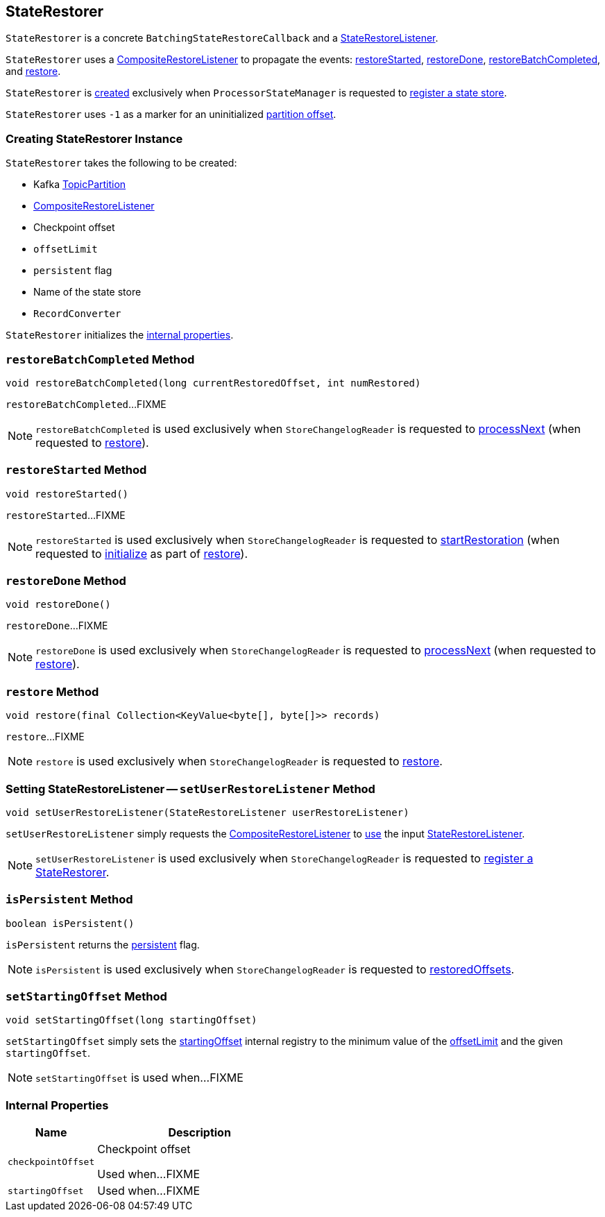 == [[StateRestorer]] StateRestorer

`StateRestorer` is a concrete `BatchingStateRestoreCallback` and a <<kafka-streams-StateRestoreListener.adoc#, StateRestoreListener>>.

`StateRestorer` uses a <<compositeRestoreListener, CompositeRestoreListener>> to propagate the events: <<restoreStarted, restoreStarted>>, <<restoreDone, restoreDone>>, <<restoreBatchCompleted, restoreBatchCompleted>>, and <<restore, restore>>.

`StateRestorer` is <<creating-instance, created>> exclusively when `ProcessorStateManager` is requested to <<kafka-streams-internals-ProcessorStateManager.adoc#register, register a state store>>.

[[NO_CHECKPOINT]]
`StateRestorer` uses `-1` as a marker for an uninitialized <<checkpoint, partition offset>>.

=== [[creating-instance]] Creating StateRestorer Instance

`StateRestorer` takes the following to be created:

* [[partition]] Kafka https://kafka.apache.org/23/javadoc/index.html?org/apache/kafka/common/TopicPartition.html[TopicPartition]
* [[compositeRestoreListener]] <<kafka-streams-CompositeRestoreListener.adoc#, CompositeRestoreListener>>
* [[checkpoint]] Checkpoint offset
* [[offsetLimit]] `offsetLimit`
* [[persistent]] `persistent` flag
* [[storeName]] Name of the state store
* [[recordConverter]] `RecordConverter`

`StateRestorer` initializes the <<internal-properties, internal properties>>.

=== [[restoreBatchCompleted]] `restoreBatchCompleted` Method

[source, java]
----
void restoreBatchCompleted(long currentRestoredOffset, int numRestored)
----

`restoreBatchCompleted`...FIXME

NOTE: `restoreBatchCompleted` is used exclusively when `StoreChangelogReader` is requested to <<kafka-streams-internals-StoreChangelogReader.adoc#processNext, processNext>> (when requested to <<kafka-streams-internals-StoreChangelogReader.adoc#restore, restore>>).

=== [[restoreStarted]] `restoreStarted` Method

[source, java]
----
void restoreStarted()
----

`restoreStarted`...FIXME

NOTE: `restoreStarted` is used exclusively when `StoreChangelogReader` is requested to <<kafka-streams-internals-StoreChangelogReader.adoc#startRestoration, startRestoration>> (when requested to <<kafka-streams-internals-StoreChangelogReader.adoc#initialize, initialize>> as part of <<kafka-streams-internals-StoreChangelogReader.adoc#restore, restore>>).

=== [[restoreDone]] `restoreDone` Method

[source, java]
----
void restoreDone()
----

`restoreDone`...FIXME

NOTE: `restoreDone` is used exclusively when `StoreChangelogReader` is requested to <<kafka-streams-internals-StoreChangelogReader.adoc#processNext, processNext>> (when requested to <<kafka-streams-internals-StoreChangelogReader.adoc#restore, restore>>).

=== [[restore]] `restore` Method

[source, java]
----
void restore(final Collection<KeyValue<byte[], byte[]>> records)
----

`restore`...FIXME

NOTE: `restore` is used exclusively when `StoreChangelogReader` is requested to <<kafka-streams-internals-StoreChangelogReader.adoc#restore, restore>>.

=== [[setUserRestoreListener]] Setting StateRestoreListener -- `setUserRestoreListener` Method

[source, java]
----
void setUserRestoreListener(StateRestoreListener userRestoreListener)
----

`setUserRestoreListener` simply requests the <<compositeRestoreListener, CompositeRestoreListener>> to <<kafka-streams-CompositeRestoreListener.adoc#setUserRestoreListener, use>> the input <<kafka-streams-StateRestoreListener.adoc#, StateRestoreListener>>.

NOTE: `setUserRestoreListener` is used exclusively when `StoreChangelogReader` is requested to <<kafka-streams-internals-StoreChangelogReader.adoc#register, register a StateRestorer>>.

=== [[isPersistent]] `isPersistent` Method

[source, java]
----
boolean isPersistent()
----

`isPersistent` returns the <<persistent, persistent>> flag.

NOTE: `isPersistent` is used exclusively when `StoreChangelogReader` is requested to <<kafka-streams-internals-StoreChangelogReader.adoc#restoredOffsets, restoredOffsets>>.

=== [[setStartingOffset]] `setStartingOffset` Method

[source, java]
----
void setStartingOffset(long startingOffset)
----

`setStartingOffset` simply sets the <<startingOffset, startingOffset>> internal registry to the minimum value of the <<offsetLimit, offsetLimit>> and the given `startingOffset`.

NOTE: `setStartingOffset` is used when...FIXME

=== [[internal-properties]] Internal Properties

[cols="30m,70",options="header",width="100%"]
|===
| Name
| Description

| checkpointOffset
a| [[checkpointOffset]][[setCheckpointOffset]] Checkpoint offset

Used when...FIXME

| startingOffset
a| [[startingOffset]]

Used when...FIXME

|===
